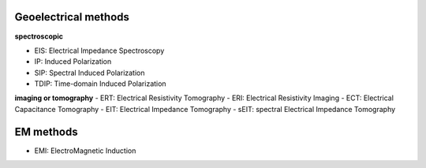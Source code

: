 Geoelectrical methods
---------------------

**spectroscopic**

- EIS: Electrical Impedance Spectroscopy
- IP: Induced Polarization
- SIP: Spectral Induced Polarization
- TDIP: Time-domain Induced Polarization


**imaging or tomography**
- ERT: Electrical Resistivity Tomography
- ERI: Electrical Resistivity Imaging
- ECT: Electrical Capacitance Tomography
- EIT: Electrical Impedance Tomography
- sEIT: spectral Electrical Impedance Tomography


EM methods
----------

- EMI: ElectroMagnetic Induction